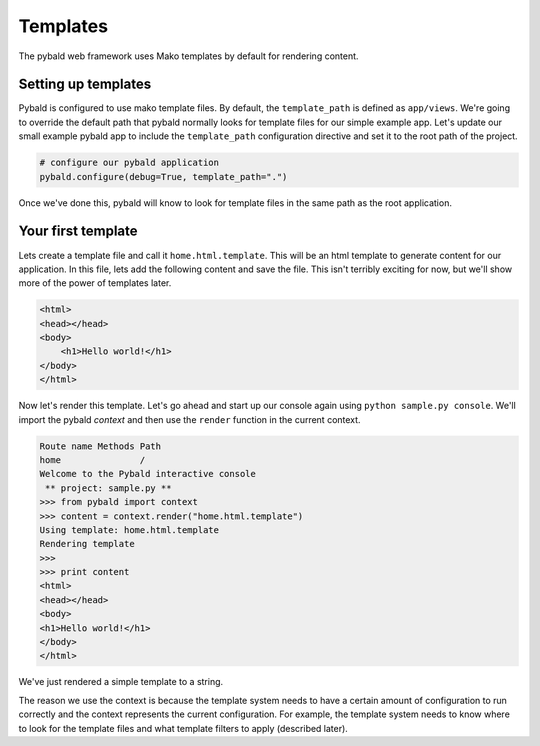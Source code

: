 Templates
=========

The pybald web framework uses Mako templates by default for rendering content.

Setting up templates
--------------------

Pybald is configured to use mako template files. By default, the ``template_path`` is defined as ``app/views``. We're going to override the default path that pybald normally looks for template files for our simple example app. Let's update our small example pybald app to include the ``template_path`` configuration directive and set it to the root path of the project.


.. code-block:: python

    # configure our pybald application
    pybald.configure(debug=True, template_path=".")

Once we've done this, pybald will know to look for template files in the same path as the root application.

Your first template
-------------------

Lets create a template file and call it ``home.html.template``. This will be an html template to generate content for our application. In this file, lets add the following content and save the file. This isn't terribly exciting for now, but we'll show more of the power of templates later.

.. code-block:: html

    <html>
    <head></head>
    <body>
        <h1>Hello world!</h1>
    </body>
    </html>

Now let's render this template. Let's go ahead and start up our console again using ``python sample.py console``. We'll import the pybald *context* and then use the ``render`` function in the current context. 

.. code-block:: pycon

    Route name Methods Path
    home               /   
    Welcome to the Pybald interactive console
     ** project: sample.py **
    >>> from pybald import context
    >>> content = context.render("home.html.template")
    Using template: home.html.template
    Rendering template
    >>>
    >>> print content
    <html>
    <head></head>
    <body>
    <h1>Hello world!</h1>
    </body>
    </html>

We've just rendered a simple template to a string.

The reason we use the context is because the template system needs to have a certain amount of configuration to run correctly and the context represents the current configuration. For example, the template system needs to know where to look for the template files and what template filters to apply (described later).

